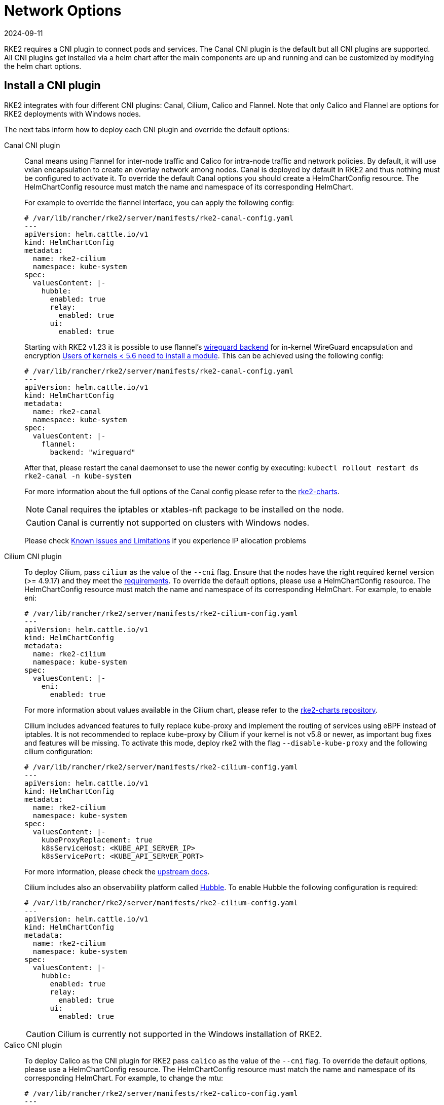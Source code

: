 = Network Options
:page-languages: [en, zh]
:revdate: 2024-09-11
:page-revdate: {revdate}

RKE2 requires a CNI plugin to connect pods and services. The Canal CNI plugin is the default but all CNI plugins are supported. All CNI
plugins get installed via a helm chart after the main components are up and running and can be customized by modifying the helm chart options.

== Install a CNI plugin

RKE2 integrates with four different CNI plugins: Canal, Cilium, Calico and Flannel. Note that only Calico and Flannel are options for RKE2 deployments with Windows nodes.

The next tabs inform how to deploy each CNI plugin and override the default options:

[tabs,sync-group-id=CNIplugin]
=====
Canal CNI plugin::
+
--
Canal means using Flannel for inter-node traffic and Calico for intra-node traffic and network policies. By default, it will use vxlan encapsulation to create an overlay network among nodes. Canal is deployed by default in RKE2 and thus nothing must be configured to activate it. To override the default Canal options you should create a HelmChartConfig resource. The HelmChartConfig resource must match the name and namespace of its corresponding HelmChart. 

For example to override the flannel interface, you can apply the following config:
 
[,yaml]
----
# /var/lib/rancher/rke2/server/manifests/rke2-canal-config.yaml 
--- 
apiVersion: helm.cattle.io/v1
kind: HelmChartConfig
metadata:
  name: rke2-cilium
  namespace: kube-system
spec:
  valuesContent: |-
    hubble:
      enabled: true
      relay:
        enabled: true
      ui:
        enabled: true
---- 

Starting with RKE2 v1.23 it is possible to use flannel's https://github.com/flannel-io/flannel/blob/master/Documentation/backends.md#wireguard[wireguard backend] for in-kernel WireGuard encapsulation and encryption https://www.wireguard.com/install/[Users of kernels < 5.6 need to install a module]. This can be achieved using the following config:

[,yaml]
----
# /var/lib/rancher/rke2/server/manifests/rke2-canal-config.yaml
---
apiVersion: helm.cattle.io/v1
kind: HelmChartConfig
metadata:
  name: rke2-canal
  namespace: kube-system
spec:
  valuesContent: |-
    flannel:
      backend: "wireguard"
----

After that, please restart the canal daemonset to use the newer config by executing: `kubectl rollout restart ds rke2-canal -n kube-system` 

For more information about the full options of the Canal config please refer to the https://github.com/rancher/rke2-charts/blob/main-source/packages/rke2-canal/charts/values.yaml[rke2-charts]. 

[NOTE] 
====
Canal requires the iptables or xtables-nft package to be installed on the node. 
====

[CAUTION]
====
Canal is currently not supported on clusters with Windows nodes.
==== 

Please check xref:../known_issues.adoc[Known issues and Limitations] if you experience IP allocation problems
--

Cilium CNI plugin::
+
--
To deploy Cilium, pass `cilium` as the value of the `--cni` flag. Ensure that the nodes have the right required kernel version (>= 4.9.17) and they meet the https://docs.cilium.io/en/stable/operations/system_requirements/[requirements]. To override the default options, please use a HelmChartConfig resource. The HelmChartConfig resource must match the name and namespace of its corresponding HelmChart. For example, to enable eni:

[,yaml]
----
# /var/lib/rancher/rke2/server/manifests/rke2-cilium-config.yaml
---
apiVersion: helm.cattle.io/v1
kind: HelmChartConfig
metadata:
  name: rke2-cilium
  namespace: kube-system
spec:
  valuesContent: |-
    eni:
      enabled: true
----

For more information about values available in the Cilium chart, please refer to the https://github.com/rancher/rke2-charts/blob/main/charts/rke2-cilium/rke2-cilium/1.14.400/values.yaml[rke2-charts repository].

Cilium includes advanced features to fully replace kube-proxy and implement the routing of services using eBPF instead of iptables. It is not recommended to replace kube-proxy by Cilium if your kernel is not v5.8 or newer, as important bug fixes and features will be missing. To activate this mode, deploy rke2 with the flag `--disable-kube-proxy` and the following cilium configuration:

[,yaml]
----
# /var/lib/rancher/rke2/server/manifests/rke2-cilium-config.yaml
---
apiVersion: helm.cattle.io/v1
kind: HelmChartConfig
metadata:
  name: rke2-cilium
  namespace: kube-system
spec:
  valuesContent: |-
    kubeProxyReplacement: true
    k8sServiceHost: <KUBE_API_SERVER_IP>
    k8sServicePort: <KUBE_API_SERVER_PORT>
----

For more information, please check the https://docs.cilium.io/en/stable/network/kubernetes/kubeproxy-free/[upstream docs].

Cilium includes also an observability platform called https://docs.cilium.io/en/stable/overview/intro/#what-is-hubble[Hubble]. To enable Hubble the following configuration is required:

[,yaml]
----
# /var/lib/rancher/rke2/server/manifests/rke2-cilium-config.yaml
---
apiVersion: helm.cattle.io/v1
kind: HelmChartConfig
metadata:
  name: rke2-cilium
  namespace: kube-system
spec:
  valuesContent: |-
    hubble:
      enabled: true
      relay:
        enabled: true
      ui:
        enabled: true
----

[CAUTION]
====
Cilium is currently not supported in the Windows installation of RKE2.
====
--

Calico CNI plugin::
+
--
To deploy Calico as the CNI plugin for RKE2 pass `calico` as the value of the `--cni` flag. To override the default options, please use a HelmChartConfig resource. The HelmChartConfig resource must match the name and namespace of its corresponding HelmChart. For example, to change the mtu:

[,yaml]
----
# /var/lib/rancher/rke2/server/manifests/rke2-calico-config.yaml 
--- 
apiVersion: helm.cattle.io/v1
kind: HelmChartConfig
metadata:
  name: rke2-calico
  namespace: kube-system
spec:
  valuesContent: |-
    installation:
      calicoNetwork:
        mtu: 9000
----

Because of a kernel bug in versions previous to 5.7, by default we are disabling the checksum offload done by the kernel. That config caps TCP performance to ~2.5Gbps. If you require higher throughput and have a kernel version greater than 5.7, you can enable the checksum offloading by using the following HelmChartConfig:

[,yaml]
----
# /var/lib/rancher/rke2/server/manifests/rke2-calico-config.yaml
---
apiVersion: helm.cattle.io/v1
kind: HelmChartConfig
metadata:
  name: rke2-calico
  namespace: kube-system
spec:
  valuesContent: |-
    felixConfiguration:
      featureDetectOverride: "ChecksumOffloadBroken=false"
----
For more information about values available for the Calico chart, please refer to the https://github.com/rancher/rke2-charts/blob/main/charts/rke2-calico/rke2-calico/v3.26.300/values.yaml[rke2-charts repository].

[NOTE]
====
Calico requires the iptables or xtables-nft package to be installed on the node.
====
--

Flannel CNI plugin::
+
--
Starting with RKE2 2024 Feb release (v1.29.2, v1.28.7, v1.27.11, v1.26.14), Flannel can be deployed as the CNI plugin. To do so, pass `flannel` as the value of the `--cni` flag.

[NOTE]
====
Only vxlan backend is supported at this point.
====

[CAUTION]
====
Flannel does not support network policies. Therefore, it is not recommended for hardened installations.
====

[CAUTION]
====
Flannel support in RKE2 is currently experimental. Do not run it on production systems before extensive testing.
====
--
=====

== Dual-stack configuration 
IPv4/IPv6 dual-stack networking enables the allocation of both IPv4 and IPv6 addresses to Pods and Services. To configure RKE2 in dual-stack mode, in the control-plane nodes, you must set a valid IPv4/IPv6 dual-stack cidr for pods and services. To do so, use the flags `--cluster-cidr` and `--service-cidr` for example:

[,yaml]
----
#/etc/rancher/rke2/config.yaml
cluster-cidr: "10.42.0.0/16,2001:cafe:42::/56"
service-cidr: "10.43.0.0/16,2001:cafe:43::/112"
----

Each CNI plugin may require a different configuration for dual-stack:

[tabs,sync-group-id=CNIplugin]
====
Canal CNI plugin::
+
Canal automatically detects the RKE2 configuration for dual-stack and does not need any extra configuration. Dual-stack is currently not supported in the windows installations of RKE2. 

Cilium CNI plugin::
+
Cilium automatically detects the RKE2 configuration for dual-stack and does not need any extra configuration. 

Calico CNI plugin::
+
Calico automatically detects the RKE2 configuration for dual-stack and does not need any extra configuration. When deployed in dual-stack mode, it creates two different ippool resources. Note that when using dual-stack, calico leverages BGP instead of VXLAN encapsulation. Dual-stack and BGP are currently not supported in the windows installations of RKE2. 

Flannel CNI plugin::
+
Flannel automatically detects the RKE2 configuration for dual-stack and does not need any extra configuration.
====

== IPv6 setup 

In case of IPv6 only configuration RKE2 needs to use `localhost` to access the liveness URL of the ETCD pod; check that your operating system configures `/etc/hosts` file correctly: 

[,bash] 
----
::1       localhost
----

== Nodes Without a Hostname 

Some cloud providers, such as Linode, will create machines with `localhost` as the hostname and others may not have a hostname set at all. This can cause problems with domain name resolution. You can run RKE2 with the `node-name` parameter and this will pass the node name to resolve this issue.
